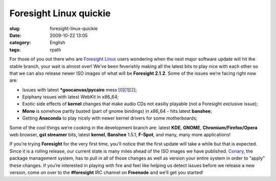 Foresight Linux quickie
#######################
:slug: foresight-linux-quickie
:date: 2009-10-22 13:05
:category: English
:tags: rpath

For those of you out there who are `Foresight
Linux <http://www.foresightlinux.org>`__ users wondering when the next
major software update will hit the stable branch, your wait is almost
over! We’ve been feverishly making all the latest bits to play nice with
each other so that we can also release newer ISO images of what will be
**Foresight 2.1.2**. Some of the issues we’re facing right now are:

-  Issues with latest **\*goocanvas/pycairo** mess
   [`0 <https://bugzilla.gnome.org/show_bug.cgi?id=576198>`__\ ][`1 <http://bugs.freedesktop.org/show_bug.cgi?id=23073>`__\ ][`2 <https://bugzilla.redhat.com/show_bug.cgi?id=515455>`__\ ];
-  Epiphany issues with latest WebKit in x86\_64;
-  Exotic side effects of **kernel** changes that make audio CDs not
   easilly playable (not a Foresight exclusive issue);
-  **Mono** is somehow partly busted (part of gnome bindings) in x86\_64
   - hits latest **banshee**;
-  Getting **Anaconda** to play nicely with newer kernel drivers for
   some motherboards;

Some of the cool things we’re cooking in the development branch are:
latest **KDE**, **GNOME**, **Chromium/Firefox/Opera** web browser, **gst
streamer** bits, latest **kernel**, **Banshee** 1.5.1, **F-Spot**, and
many, many more applications!

If you’re trying **Foresight** for the very first time, you’ll notice
that the first update will take a while but that is expected. Since it
is a rolling release, our current state is many miles ahead of the ISO
images we have published.
`Conary <http://wiki.rpath.com/wiki/Conary>`__, the package management
system, has to pull in all of those changes as well as version your
entire system in order to “apply” these changes. If you’re interested in
playing with fire and feel like helping us detect issues before we
release a new version, come on over to the **#foresight** IRC channel on
**Freenode** and we’ll get you started!
